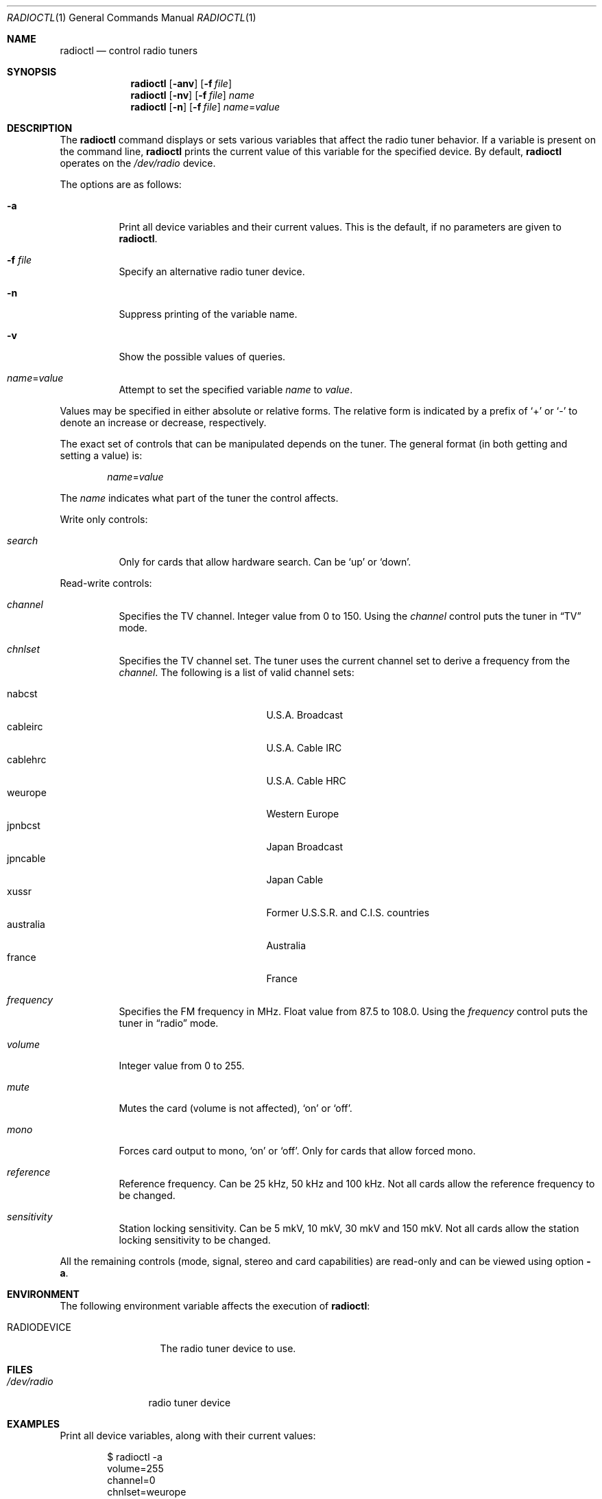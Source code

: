 .\"	$OpenBSD: radioctl.1,v 1.16 2015/09/12 16:35:19 schwarze Exp $
.\"
.\" Copyright (c) 2001 Vladimir Popov
.\" All rights reserved.
.\"
.\" Redistribution and use in source and binary forms, with or without
.\" modification, are permitted provided that the following conditions
.\" are met:
.\" 1. Redistributions of source code must retain the above copyright
.\"    notice, this list of conditions and the following disclaimer.
.\" 2. Redistributions in binary form must reproduce the above copyright
.\"    notice, this list of conditions and the following disclaimer in the
.\"    documentation and/or other materials provided with the distribution.
.\"
.\" THIS SOFTWARE IS PROVIDED BY THE AUTHOR ``AS IS'' AND ANY EXPRESS OR
.\" IMPLIED WARRANTIES, INCLUDING, BUT NOT LIMITED TO, THE IMPLIED WARRANTIES
.\" OF MERCHANTABILITY AND FITNESS FOR A PARTICULAR PURPOSE ARE DISCLAIMED.
.\" IN NO EVENT SHALL THE AUTHOR BE LIABLE FOR ANY DIRECT, INDIRECT,
.\" INCIDENTAL, SPECIAL, EXEMPLARY, OR CONSEQUENTIAL DAMAGES (INCLUDING,
.\" BUT NOT LIMITED TO, PROCUREMENT OF SUBSTITUTE GOODS OR SERVICES; LOSS OF
.\" USE, DATA, OR PROFITS; OR BUSINESS INTERRUPTION) HOWEVER CAUSED AND ON
.\" ANY THEORY OF LIABILITY, WHETHER IN CONTRACT, STRICT LIABILITY, OR TORT
.\" (INCLUDING NEGLIGENCE OR OTHERWISE) ARISING IN ANY WAY OUT OF THE USE OF
.\" THIS SOFTWARE, EVEN IF ADVISED OF THE POSSIBILITY OF SUCH DAMAGE.
.\"
.Dd $Mdocdate: September 12 2015 $
.Dt RADIOCTL 1
.Os
.Sh NAME
.Nm radioctl
.Nd control radio tuners
.Sh SYNOPSIS
.Nm radioctl
.Op Fl anv
.Op Fl f Ar file
.Nm radioctl
.Op Fl nv
.Op Fl f Ar file
.Ar name
.Nm radioctl
.Op Fl n
.Op Fl f Ar file
.Ar name Ns = Ns Ar value
.Sh DESCRIPTION
The
.Nm
command displays or sets various variables that affect the radio tuner
behavior.
If a variable is present on the command line,
.Nm
prints the current value of this variable for the specified device.
By default,
.Nm
operates on the
.Pa /dev/radio
device.
.Pp
The options are as follows:
.Bl -tag -width Ds
.It Fl a
Print all device variables and their current values.
This is the default, if no parameters are given to
.Nm .
.It Fl f Ar file
Specify an alternative radio tuner device.
.It Fl n
Suppress printing of the variable name.
.It Fl v
Show the possible values of queries.
.It Ar name Ns = Ns Ar value
Attempt to set the specified variable
.Ar name
to
.Ar value .
.El
.Pp
Values may be specified in either absolute or relative forms.
The relative form is indicated by a prefix of
.Ql +
or
.Ql -
to denote an increase or decrease, respectively.
.Pp
The exact set of controls that can be manipulated depends on
the tuner.
The general format (in both getting and setting a value) is:
.Bd -filled -offset indent
.Ar name Ns = Ns Ar value
.Ed
.Pp
The
.Ar name
indicates what part of the tuner the control affects.
.Pp
Write only controls:
.Bl -tag -width Ds
.It Ar search
Only for cards that allow hardware search.
Can be
.Ql up
or
.Ql down .
.El
.Pp
Read-write controls:
.Bl -tag -width Ds
.It Ar channel
Specifies the TV channel.
Integer value from 0 to 150.
Using the
.Ar channel
control puts the tuner in
.Dq TV
mode.
.It Ar chnlset
Specifies the TV channel set.
The tuner uses the current channel set to derive a frequency from the
.Ar channel .
The following is a list of valid channel sets:
.Pp
.Bl -tag -width "australiaXX" -offset indent -compact
.It nabcst
U.S.A. Broadcast
.It cableirc
U.S.A. Cable IRC
.It cablehrc
U.S.A. Cable HRC
.It weurope
Western Europe
.It jpnbcst
Japan Broadcast
.It jpncable
Japan Cable
.It xussr
Former U.S.S.R. and C.I.S. countries
.It australia
Australia
.It france
France
.El
.It Ar frequency
Specifies the FM frequency in MHz.
Float value from 87.5 to 108.0.
Using the
.Ar frequency
control puts the tuner in
.Dq radio
mode.
.It Ar volume
Integer value from 0 to 255.
.It Ar mute
Mutes the card (volume is not affected),
.Ql on
or
.Ql off .
.It Ar mono
Forces card output to mono,
.Ql on
or
.Ql off .
Only for cards that allow forced mono.
.It Ar reference
Reference frequency.
Can be 25 kHz, 50 kHz and 100 kHz.
Not all cards allow the reference frequency to be changed.
.It Ar sensitivity
Station locking sensitivity.
Can be 5 mkV, 10 mkV, 30 mkV and 150 mkV.
Not all cards allow the station locking sensitivity to be changed.
.El
.Pp
All the remaining controls (mode, signal, stereo and card capabilities)
are read-only and can be viewed using option
.Fl a .
.Sh ENVIRONMENT
The following environment variable affects the execution of
.Nm radioctl :
.Bl -tag -width RADIODEVICE
.It Ev RADIODEVICE
The radio tuner device to use.
.El
.Sh FILES
.Bl -tag -width /dev/radio
.It Pa /dev/radio
radio tuner device
.El
.Sh EXAMPLES
Print all device variables,
along with their current values:
.Bd -literal -offset indent
$ radioctl -a
volume=255
channel=0
chnlset=weurope
frequency=106.30MHz
mute=off
reference=50kHz
signal=on
stereo=on
mode: radio
card capabilities:
        manageable mono/stereo
.Ed
.Sh SEE ALSO
.Xr radio 4
.Sh HISTORY
.Nm
command first appeared in
.Ox 3.0 .
